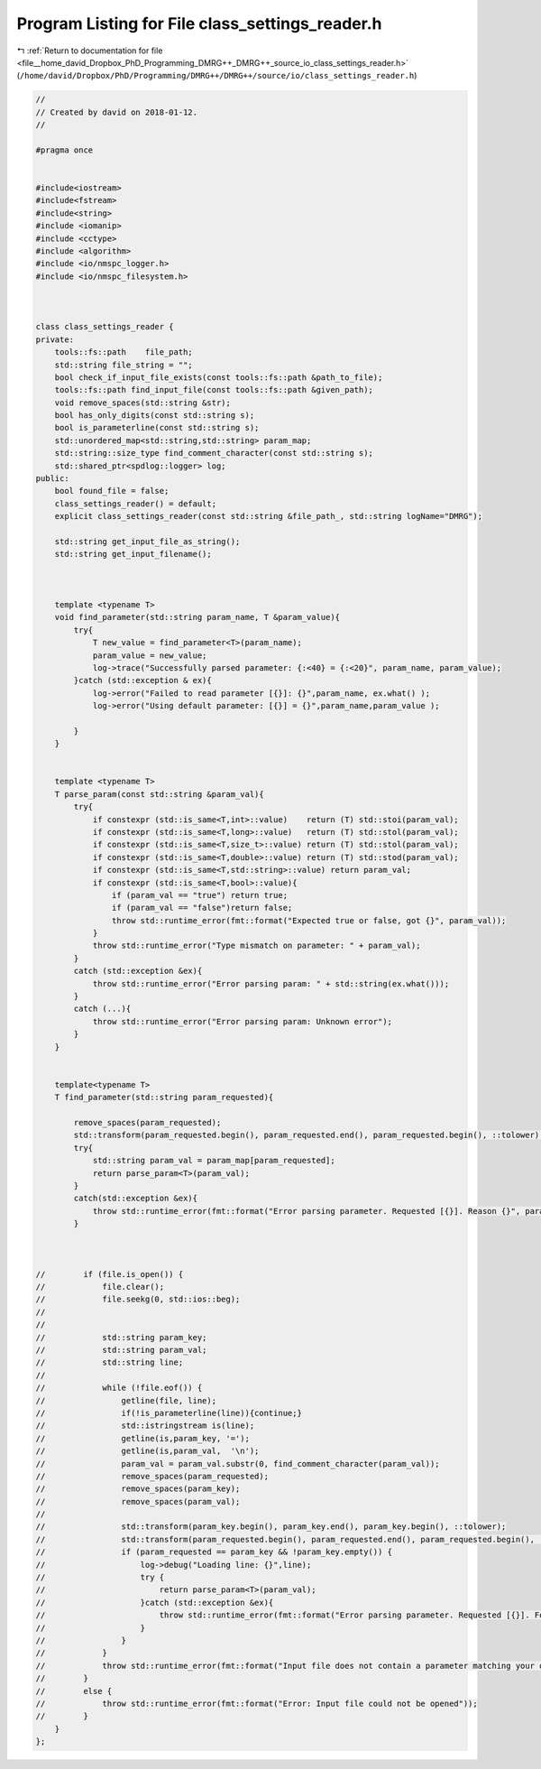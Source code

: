 
.. _program_listing_file__home_david_Dropbox_PhD_Programming_DMRG++_DMRG++_source_io_class_settings_reader.h:

Program Listing for File class_settings_reader.h
================================================

|exhale_lsh| :ref:`Return to documentation for file <file__home_david_Dropbox_PhD_Programming_DMRG++_DMRG++_source_io_class_settings_reader.h>` (``/home/david/Dropbox/PhD/Programming/DMRG++/DMRG++/source/io/class_settings_reader.h``)

.. |exhale_lsh| unicode:: U+021B0 .. UPWARDS ARROW WITH TIP LEFTWARDS

.. code-block:: cpp

   //
   // Created by david on 2018-01-12.
   //
   
   #pragma once
   
   
   #include<iostream>
   #include<fstream>
   #include<string>
   #include <iomanip>
   #include <cctype>
   #include <algorithm>
   #include <io/nmspc_logger.h>
   #include <io/nmspc_filesystem.h>
   
   
   
   class class_settings_reader {
   private:
       tools::fs::path    file_path;
       std::string file_string = "";
       bool check_if_input_file_exists(const tools::fs::path &path_to_file);
       tools::fs::path find_input_file(const tools::fs::path &given_path);
       void remove_spaces(std::string &str);
       bool has_only_digits(const std::string s);
       bool is_parameterline(const std::string s);
       std::unordered_map<std::string,std::string> param_map;
       std::string::size_type find_comment_character(const std::string s);
       std::shared_ptr<spdlog::logger> log;
   public:
       bool found_file = false;
       class_settings_reader() = default;
       explicit class_settings_reader(const std::string &file_path_, std::string logName="DMRG");
   
       std::string get_input_file_as_string();
       std::string get_input_filename();
   
   
   
       template <typename T>
       void find_parameter(std::string param_name, T &param_value){
           try{
               T new_value = find_parameter<T>(param_name);
               param_value = new_value;
               log->trace("Successfully parsed parameter: {:<40} = {:<20}", param_name, param_value);
           }catch (std::exception & ex){
               log->error("Failed to read parameter [{}]: {}",param_name, ex.what() );
               log->error("Using default parameter: [{}] = {}",param_name,param_value );
   
           }
       }
   
   
       template <typename T>
       T parse_param(const std::string &param_val){
           try{
               if constexpr (std::is_same<T,int>::value)    return (T) std::stoi(param_val);
               if constexpr (std::is_same<T,long>::value)   return (T) std::stol(param_val);
               if constexpr (std::is_same<T,size_t>::value) return (T) std::stol(param_val);
               if constexpr (std::is_same<T,double>::value) return (T) std::stod(param_val);
               if constexpr (std::is_same<T,std::string>::value) return param_val;
               if constexpr (std::is_same<T,bool>::value){
                   if (param_val == "true") return true;
                   if (param_val == "false")return false;
                   throw std::runtime_error(fmt::format("Expected true or false, got {}", param_val));
               }
               throw std::runtime_error("Type mismatch on parameter: " + param_val);
           }
           catch (std::exception &ex){
               throw std::runtime_error("Error parsing param: " + std::string(ex.what()));
           }
           catch (...){
               throw std::runtime_error("Error parsing param: Unknown error");
           }
       }
   
   
       template<typename T>
       T find_parameter(std::string param_requested){
   
           remove_spaces(param_requested);
           std::transform(param_requested.begin(), param_requested.end(), param_requested.begin(), ::tolower);
           try{
               std::string param_val = param_map[param_requested];
               return parse_param<T>(param_val);
           }
           catch(std::exception &ex){
               throw std::runtime_error(fmt::format("Error parsing parameter. Requested [{}]. Reason {}", param_requested, ex.what()));
           }
   
   
   
   //        if (file.is_open()) {
   //            file.clear();
   //            file.seekg(0, std::ios::beg);
   //
   //
   //            std::string param_key;
   //            std::string param_val;
   //            std::string line;
   //
   //            while (!file.eof()) {
   //                getline(file, line);
   //                if(!is_parameterline(line)){continue;}
   //                std::istringstream is(line);
   //                getline(is,param_key, '=');
   //                getline(is,param_val,  '\n');
   //                param_val = param_val.substr(0, find_comment_character(param_val));
   //                remove_spaces(param_requested);
   //                remove_spaces(param_key);
   //                remove_spaces(param_val);
   //
   //                std::transform(param_key.begin(), param_key.end(), param_key.begin(), ::tolower);
   //                std::transform(param_requested.begin(), param_requested.end(), param_requested.begin(), ::tolower);
   //                if (param_requested == param_key && !param_key.empty()) {
   //                    log->debug("Loading line: {}",line);
   //                    try {
   //                        return parse_param<T>(param_val);
   //                    }catch (std::exception &ex){
   //                        throw std::runtime_error(fmt::format("Error parsing parameter. Requested [{}]. Found key [{}] with value [{}]. Reason {}", param_requested,param_key,param_val, ex.what()));
   //                    }
   //                }
   //            }
   //            throw std::runtime_error(fmt::format("Input file does not contain a parameter matching your query: [{}]", param_requested));
   //        }
   //        else {
   //            throw std::runtime_error(fmt::format("Error: Input file could not be opened"));
   //        }
       }
   };
   
